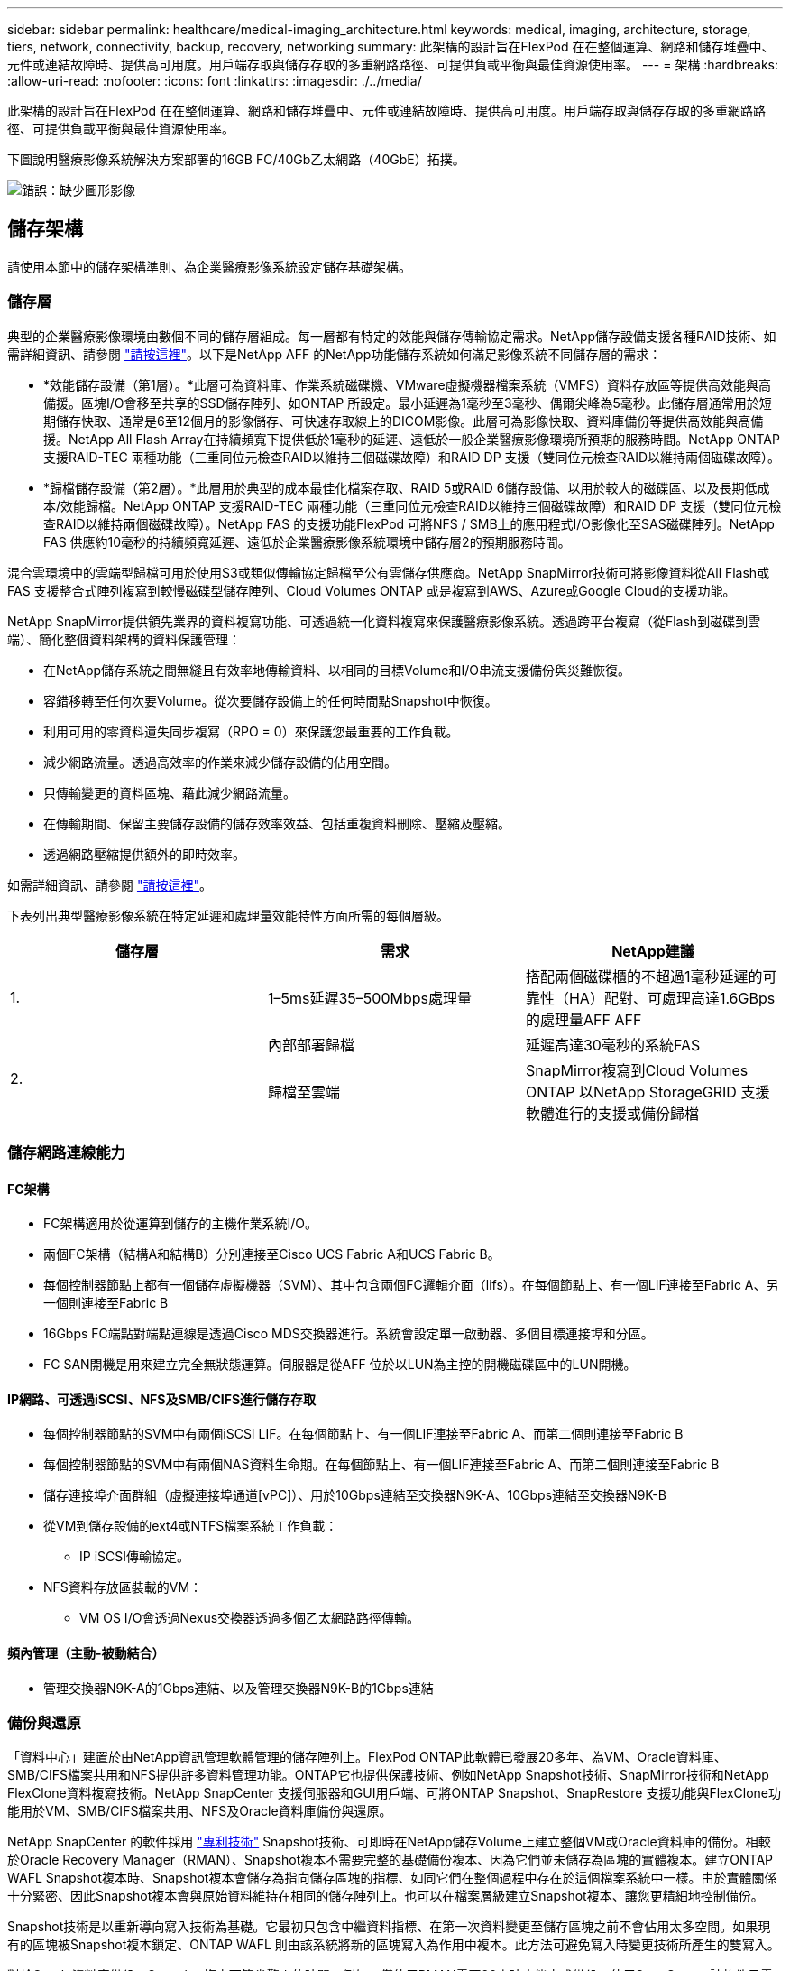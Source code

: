 ---
sidebar: sidebar 
permalink: healthcare/medical-imaging_architecture.html 
keywords: medical, imaging, architecture, storage, tiers, network, connectivity, backup, recovery, networking 
summary: 此架構的設計旨在FlexPod 在在整個運算、網路和儲存堆疊中、元件或連結故障時、提供高可用度。用戶端存取與儲存存取的多重網路路徑、可提供負載平衡與最佳資源使用率。 
---
= 架構
:hardbreaks:
:allow-uri-read: 
:nofooter: 
:icons: font
:linkattrs: 
:imagesdir: ./../media/


[role="lead"]
此架構的設計旨在FlexPod 在在整個運算、網路和儲存堆疊中、元件或連結故障時、提供高可用度。用戶端存取與儲存存取的多重網路路徑、可提供負載平衡與最佳資源使用率。

下圖說明醫療影像系統解決方案部署的16GB FC/40Gb乙太網路（40GbE）拓撲。

image:medical-imaging_image3.png["錯誤：缺少圖形影像"]



== 儲存架構

請使用本節中的儲存架構準則、為企業醫療影像系統設定儲存基礎架構。



=== 儲存層

典型的企業醫療影像環境由數個不同的儲存層組成。每一層都有特定的效能與儲存傳輸協定需求。NetApp儲存設備支援各種RAID技術、如需詳細資訊、請參閱 https://docs.netapp.com/ontap-9/index.jsp?topic=%2Fcom.netapp.doc.dot-cm-psmg%2FGUID-488B0EC4-3B03-4566-8321-5B8E568F34E4.html["請按這裡"^]。以下是NetApp AFF 的NetApp功能儲存系統如何滿足影像系統不同儲存層的需求：

* *效能儲存設備（第1層）。*此層可為資料庫、作業系統磁碟機、VMware虛擬機器檔案系統（VMFS）資料存放區等提供高效能與高備援。區塊I/O會移至共享的SSD儲存陣列、如ONTAP 所設定。最小延遲為1毫秒至3毫秒、偶爾尖峰為5毫秒。此儲存層通常用於短期儲存快取、通常是6至12個月的影像儲存、可快速存取線上的DICOM影像。此層可為影像快取、資料庫備份等提供高效能與高備援。NetApp All Flash Array在持續頻寬下提供低於1毫秒的延遲、遠低於一般企業醫療影像環境所預期的服務時間。NetApp ONTAP 支援RAID-TEC 兩種功能（三重同位元檢查RAID以維持三個磁碟故障）和RAID DP 支援（雙同位元檢查RAID以維持兩個磁碟故障）。
* *歸檔儲存設備（第2層）。*此層用於典型的成本最佳化檔案存取、RAID 5或RAID 6儲存設備、以用於較大的磁碟區、以及長期低成本/效能歸檔。NetApp ONTAP 支援RAID-TEC 兩種功能（三重同位元檢查RAID以維持三個磁碟故障）和RAID DP 支援（雙同位元檢查RAID以維持兩個磁碟故障）。NetApp FAS 的支援功能FlexPod 可將NFS / SMB上的應用程式I/O影像化至SAS磁碟陣列。NetApp FAS 供應約10毫秒的持續頻寬延遲、遠低於企業醫療影像系統環境中儲存層2的預期服務時間。


混合雲環境中的雲端型歸檔可用於使用S3或類似傳輸協定歸檔至公有雲儲存供應商。NetApp SnapMirror技術可將影像資料從All Flash或FAS 支援整合式陣列複寫到較慢磁碟型儲存陣列、Cloud Volumes ONTAP 或是複寫到AWS、Azure或Google Cloud的支援功能。

NetApp SnapMirror提供領先業界的資料複寫功能、可透過統一化資料複寫來保護醫療影像系統。透過跨平台複寫（從Flash到磁碟到雲端）、簡化整個資料架構的資料保護管理：

* 在NetApp儲存系統之間無縫且有效率地傳輸資料、以相同的目標Volume和I/O串流支援備份與災難恢復。
* 容錯移轉至任何次要Volume。從次要儲存設備上的任何時間點Snapshot中恢復。
* 利用可用的零資料遺失同步複寫（RPO = 0）來保護您最重要的工作負載。
* 減少網路流量。透過高效率的作業來減少儲存設備的佔用空間。
* 只傳輸變更的資料區塊、藉此減少網路流量。
* 在傳輸期間、保留主要儲存設備的儲存效率效益、包括重複資料刪除、壓縮及壓縮。
* 透過網路壓縮提供額外的即時效率。


如需詳細資訊、請參閱 https://www.netapp.com/us/media/ds-3820.pdf["請按這裡"^]。

下表列出典型醫療影像系統在特定延遲和處理量效能特性方面所需的每個層級。

|===
| 儲存層 | 需求 | NetApp建議 


| 1. | 1–5ms延遲35–500Mbps處理量 | 搭配兩個磁碟櫃的不超過1毫秒延遲的可靠性（HA）配對、可處理高達1.6GBps的處理量AFF AFF 


.2+| 2. | 內部部署歸檔 | 延遲高達30毫秒的系統FAS 


| 歸檔至雲端 | SnapMirror複寫到Cloud Volumes ONTAP 以NetApp StorageGRID 支援軟體進行的支援或備份歸檔 
|===


=== 儲存網路連線能力



==== FC架構

* FC架構適用於從運算到儲存的主機作業系統I/O。
* 兩個FC架構（結構A和結構B）分別連接至Cisco UCS Fabric A和UCS Fabric B。
* 每個控制器節點上都有一個儲存虛擬機器（SVM）、其中包含兩個FC邏輯介面（lifs）。在每個節點上、有一個LIF連接至Fabric A、另一個則連接至Fabric B
* 16Gbps FC端點對端點連線是透過Cisco MDS交換器進行。系統會設定單一啟動器、多個目標連接埠和分區。
* FC SAN開機是用來建立完全無狀態運算。伺服器是從AFF 位於以LUN為主控的開機磁碟區中的LUN開機。




==== IP網路、可透過iSCSI、NFS及SMB/CIFS進行儲存存取

* 每個控制器節點的SVM中有兩個iSCSI LIF。在每個節點上、有一個LIF連接至Fabric A、而第二個則連接至Fabric B
* 每個控制器節點的SVM中有兩個NAS資料生命期。在每個節點上、有一個LIF連接至Fabric A、而第二個則連接至Fabric B
* 儲存連接埠介面群組（虛擬連接埠通道[vPC]）、用於10Gbps連結至交換器N9K-A、10Gbps連結至交換器N9K-B
* 從VM到儲存設備的ext4或NTFS檔案系統工作負載：
+
** IP iSCSI傳輸協定。


* NFS資料存放區裝載的VM：
+
** VM OS I/O會透過Nexus交換器透過多個乙太網路路徑傳輸。






==== 頻內管理（主動-被動結合）

* 管理交換器N9K-A的1Gbps連結、以及管理交換器N9K-B的1Gbps連結




=== 備份與還原

「資料中心」建置於由NetApp資訊管理軟體管理的儲存陣列上。FlexPod ONTAP此軟體已發展20多年、為VM、Oracle資料庫、SMB/CIFS檔案共用和NFS提供許多資料管理功能。ONTAP它也提供保護技術、例如NetApp Snapshot技術、SnapMirror技術和NetApp FlexClone資料複寫技術。NetApp SnapCenter 支援伺服器和GUI用戶端、可將ONTAP Snapshot、SnapRestore 支援功能與FlexClone功能用於VM、SMB/CIFS檔案共用、NFS及Oracle資料庫備份與還原。

NetApp SnapCenter 的軟件採用 https://patents.google.com/patent/US20020083037A1/en["專利技術"^] Snapshot技術、可即時在NetApp儲存Volume上建立整個VM或Oracle資料庫的備份。相較於Oracle Recovery Manager（RMAN）、Snapshot複本不需要完整的基礎備份複本、因為它們並未儲存為區塊的實體複本。建立ONTAP WAFL Snapshot複本時、Snapshot複本會儲存為指向儲存區塊的指標、如同它們在整個過程中存在於這個檔案系統中一樣。由於實體關係十分緊密、因此Snapshot複本會與原始資料維持在相同的儲存陣列上。也可以在檔案層級建立Snapshot複本、讓您更精細地控制備份。

Snapshot技術是以重新導向寫入技術為基礎。它最初只包含中繼資料指標、在第一次資料變更至儲存區塊之前不會佔用太多空間。如果現有的區塊被Snapshot複本鎖定、ONTAP WAFL 則由該系統將新的區塊寫入為作用中複本。此方法可避免寫入時變更技術所產生的雙寫入。

對於Oracle資料庫備份、Snapshot複本可節省驚人的時間。例如、僅使用RMAN需要26小時才能完成備份、使用SnapCenter 該軟件只需不到2分鐘即可完成。

由於資料還原不會複製任何資料區塊、而是在建立Snapshot複本時、將指標翻轉至應用程式一致的Snapshot區塊映像、因此Snapshot備份複本幾乎可以即時還原。實體複製會建立中繼資料指標的個別複本、以連結至現有的Snapshot複本、並將新複本掛載至目標主機。SnapCenter這項程序也很快速、儲存效率也很高。

下表摘要說明Oracle RMAN與NetApp SnapCenter RMAN軟體之間的主要差異。

|===
|  | 備份 | 還原 | 複製 | 需要完整備份 | 空間使用量 | 異地複本 


| RMAN | 慢 | 慢 | 慢 | 是的 | 高 | 是的 


| SnapCenter | 快速 | 快速 | 快速 | 否 | 低 | 是的 
|===
下圖顯示SnapCenter 了這個架構。

image:medical-imaging_image4.png["錯誤：缺少圖形影像"]

全球數千家企業使用NetApp MetroCluster 的支援組態、無論是在資料中心內外、都能實現高可用度（HA）、零資料遺失及不中斷營運。不需使用任何功能、即可在不同位置或故障領域的兩個叢集之間同步鏡射資料和組態。MetroCluster ONTAP ONTAP透過自動處理兩個目標、提供持續可用的應用程式儲存：透過同步鏡射寫入叢集的資料、實現零恢復點目標（RPO）MetroCluster 。鏡射組態並在第二個站台自動存取資料MetroCluster 、達到近乎零的還原時間目標（RTO）、可在兩個站台的兩個獨立叢集之間自動鏡射資料和組態、提供簡易性。在一個叢集內配置儲存設備時、會自動鏡射到第二個站台的第二個叢集。NetApp SyncMirror 支援技術以零RPO提供所有資料的完整複本。因此、某個站台的工作負載可隨時切換至另一個站台、並繼續提供資料、而不會遺失資料。如需詳細資訊、請參閱 https://fieldportal.netapp.com/content/746482["請按這裡"^]。



== 網路

一對Cisco Nexus交換器可為從運算到儲存設備的IP流量、以及醫療影像系統映像檢視器的外部用戶端、提供備援路徑：

* 整合使用連接埠通道和VPC的連結、可實現更高頻寬和高可用度的設計：
+
** VPC用於NetApp儲存陣列與Cisco Nexus交換器之間。
** VPC用於Cisco UCS網路互連與Cisco Nexus交換器之間。
** 每部伺服器都有虛擬網路介面卡（vNIC）、可與統一化架構進行備援連線。NIC容錯移轉是在光纖互連之間使用、以提供備援功能。
** 每部伺服器都有虛擬主機匯流排介面卡（vHBA）、可與統一化架構進行備援連線。


* Cisco UCS網路互連是根據建議以終端主機模式設定、可將vNIC動態固定至上行鏈路交換器。
* FC儲存網路由一對Cisco MDS交換器提供。




== 運算：Cisco Unified Computing System

兩個Cisco UCS架構透過不同的架構互連提供兩個故障網域。每個網路都連接到IP網路交換器和不同的FC網路交換器。

每個Cisco UCS刀鋒的服務設定檔都是根據FlexPod 執行VMware ESXi的最佳實務做法所建立。每個服務設定檔都應包含下列元件：

* 兩個vNIC（每個架構上各一個）、用於傳輸NFS、SMB/CIFS、以及用戶端或管理流量
* vNIC的額外必要VLAN、適用於NFS、SMB/CIFS、用戶端或管理流量
* 兩個vNIC（每個架構各一個）、用於傳輸iSCSI流量
* 兩個儲存FC HBA（每個架構各一個）、用於FC到儲存設備的流量
* SAN開機




== 虛擬化

VMware ESXi主機叢集可執行工作負載VM。叢集包含在Cisco UCS刀鋒伺服器上執行的ESXi執行個體。

每個ESXi主機都包含下列網路元件：

* SAN透過FC或iSCSI開機
* 在NetApp儲存設備上開機LUN（在專屬FlexVol 的支援作業系統中）
* 兩個用於NFS、SMB/CIFS或管理流量的vmnics（Cisco UCS vNIC）
* 兩個儲存HBA（Cisco UCS FC vHBA）、用於FC與儲存設備之間的流量
* 標準交換器或分散式虛擬交換器（視需要）
* 工作負載VM的NFS資料存放區
* VM的管理、用戶端流量網路和儲存網路連接埠群組
* 用於管理、用戶端流量和儲存存取（NFS、iSCSI或SMB/CIFS）的網路介面卡、適用於每個VM
* VMware DRS已啟用
* 為FC或iSCSI儲存路徑啟用原生多重路徑
* VMware VM快照已關閉
* NetApp針對VMware部署的VMware虛擬機器備份技術SnapCenter




== 醫療影像系統架構

在醫療組織中、醫療影像系統是重要的應用程式、從病患登錄開始、到營收週期結束計費相關活動的臨床工作流程、都已妥善整合。

下圖顯示典型大型醫院所涉及的各種系統；此圖旨在提供醫療影像系統的架構背景、然後再放大典型醫療影像系統的架構元件。工作流程差異很大、而且是醫院和使用案例的特定項目。

下圖顯示病患、社區診所及大型醫院的醫療影像系統。

image:medical-imaging_image5.png["錯誤：缺少圖形影像"]

. 病患前往社區診所就診時會出現症狀。在諮詢期間、社群醫師會以「HL7 Order（HL7醫令）」訊息的形式、將影像醫令傳送至較大的醫院。
. 社群醫師的EHR系統會將「HL7 ORP/ORD」訊息傳送至大型醫院。
. 企業互通性系統（也稱為企業服務匯流排[ESB]）會處理訂單訊息、並將訂單訊息傳送至EHR系統。
. EHR會處理訂單訊息。如果病患記錄不存在、則會建立新的病患記錄。
. EHR會將造影訂單傳送至醫療造影系統。
. 病患致電大型醫院進行造影預約。
. 造影接收和登錄台會使用放射資訊或類似系統、排定病患進行造影約會的時間。
. 病患抵達進行影像預約、並建立影像或影片並傳送至PACS。
. 放射科醫師使用高階/GPU圖形化診斷檢視器、讀取影像並在PACS中註釋影像。某些映像系統在映像工作流程中內建人工智慧（AI）功能、可提升效率。
. 影像順序結果會透過ESB,以醫令結果HL7-ORU訊息的形式傳送至EHR。
. EHR會將醫令結果處理至病患記錄、並以背景感知連結放置縮圖影像至實際的DICOM影像。如果需要從EHR內部獲得更高解析度的影像、醫師可以啟動診斷檢視器。
. 醫師檢閱影像並將醫師註釋輸入病患記錄。醫師可以使用臨床決策支援系統來強化審查程序、並協助病患進行適當的診斷。
. EHR系統接著會以訂單結果訊息的形式、將訂單結果傳送至社區醫院。此時、如果社區醫院可以接收完整影像、則影像會透過WADO.或Dicom傳送。
. 社群醫師完成診斷、並為病患提供後續步驟。


典型的醫療影像系統使用N層架構。醫療影像系統的核心元件是應用程式伺服器、可裝載各種應用程式元件。典型的應用程式伺服器為Java執行時間型或C#.Net CLr型。大多數企業醫療成像解決方案都使用Oracle資料庫伺服器、MS SQL Server或Sybase做為主要資料庫。此外、有些企業醫療影像系統也會使用資料庫來加速內容、並在地理區域內快取。有些企業醫療影像系統也會使用NoSQL資料庫、例如MongoDB、Redis等、搭配企業整合伺服器、以用於DICOM介面或API。

典型的醫療成像系統可讓兩組不同的使用者存取影像：診斷使用者/放射科醫師、或是訂購造影的臨床工作者或醫師。

放射科醫師通常會使用高階且具備圖形功能的診斷檢視器、這些診斷檢視器會在實體或虛擬桌面基礎架構的一部分高階運算和圖形工作站上執行。如果您即將開始虛擬桌面基礎架構的發展歷程、您可以找到更多資訊 https://www.netapp.com/us/media/na-flexpod-vdi.pdf["請按這裡"^]。

當颶風卡崔娜摧毀了路易斯安那州的兩家主要教學醫院時、領導廠商聚在一起、打造了彈性的電子健康記錄系統、以記錄時間將超過3000個虛擬桌面納入其中。如需使用案例參考架構和FlexPod 參考資料套裝組合的詳細資訊、請參閱 https://blog.netapp.com/virtual-desktop-infrastructure-bundles["請按這裡"^]。

臨床醫師以兩種主要方式存取映像：

* *網路型存取。*通常由EHR系統用來將PACS影像內嵌為病患電子病歷（EMR）的背景感知連結、以及可置入造影工作流程、程序工作流程、進度附註工作流程等的連結。網路型連結也可用於透過病患入口網站、提供病患的影像存取。網路型存取使用稱為內容感知連結的技術模式。內容感知連結可以是直接指向DICOM媒體的靜態連結/URI、也可以是使用自訂巨集動態產生的連結/URI。
* *複雜用戶端。*某些企業醫療系統也可讓您使用複雜用戶端型方法來檢視映像。您可以從病患的EMR或獨立應用程式中啟動複雜用戶端。


醫療成像系統可讓醫師社群或參與CIN-參與 的醫師進行影像存取。典型的醫療成像系統包含可與醫療機構內外其他醫療IT系統進行映像互通的元件。社群醫師可以透過網路型應用程式存取映像、或是利用映像交換平台來實現映像互通性。映像交換平台通常使用WADO.或Dicom作為基礎映像交換傳輸協定。

醫療成像系統也能支援需要PACS或影像系統才能在教室中使用的學術醫療中心。為了支援學術活動、典型的醫療影像系統可在較小的空間或教學專用影像環境中、擁有PACS系統的功能。典型的廠商中立歸檔系統和部分企業級醫療成像系統提供了Dicom影像標記轉換功能、可將用於教學目的的影像匿名化。標記轉換功能可讓醫療機構以廠商中立的方式、在不同廠商的醫療成像系統之間交換DICOM影像。此外、標記形態功能可讓醫療影像系統針對醫療影像實作全企業、廠商中立的歸檔功能。

醫療成像系統開始使用 https://www.netapp.com/us/media/sb-flexpod-datacenter-ai.pdf["GPU型運算能力"^] 藉由預先處理影像來強化人力工作流程、進而提升效率。典型的企業醫療影像系統可利用領先業界的NetApp儲存效率功能。企業醫療影像系統通常會使用RMAN進行備份、還原和還原活動。為了提升效能並縮短建立備份所需的時間、Snapshot技術可用於備份作業、SnapMirror技術可用於複寫。

下圖顯示分層架構檢視中的邏輯應用程式元件。

image:medical-imaging_image6.png["錯誤：缺少圖形影像"]

下圖顯示實體應用程式元件。

image:medical-imaging_image7.png["錯誤：缺少圖形影像"]

邏輯應用程式元件需要基礎架構支援多種傳輸協定和檔案系統。NetApp ONTAP 支援領先業界的傳輸協定與檔案系統組合。

下表列出應用程式元件、儲存傳輸協定及檔案系統需求。

|===
| 應用程式元件 | SAN/NAS | 檔案系統類型 | 儲存層 | 複寫類型 


| VMware主機產品資料庫 | 本機 | SAN | VMFS | 第1層 


| 應用程式 | VMware主機產品資料庫 | 重複 | SAN | VMFS 


| 第1層 | 應用程式 | VMware主機Prod應用程式 | 本機 | SAN 


| VMFS | 第1層 | 應用程式 | VMware主機Prod應用程式 | 重複 


| SAN | VMFS | 第1層 | 應用程式 | 核心資料庫伺服器 


| SAN | ext4 | 第1層 | 應用程式 | 備份資料庫伺服器 


| SAN | ext4 | 第1層 | 無 | 映像快取伺服器 


| NAS | SMB/CIFS | 第1層 | 無 | 保存檔伺服器 


| NAS | SMB/CIFS | 第2層 | 應用程式 | Web伺服器 


| NAS | SMB/CIFS | 第1層 | 無 | WADO.伺服器 


| SAN | NFS | 第1層 | 應用程式 | 商業智慧伺服器 


| SAN | NTFS | 第1層 | 應用程式 | 商業智慧備份 


| SAN | NTFS | 第1層 | 應用程式 | 互通性伺服器 


| SAN | ext4 | 第1層 | 應用程式 | 互通性資料庫伺服器 
|===